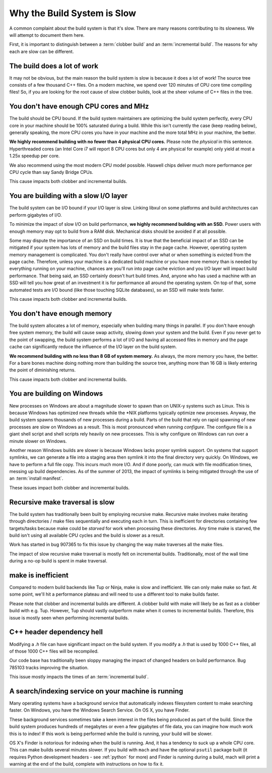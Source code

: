 .. _slow:

============================
Why the Build System is Slow
============================

A common complaint about the build system is that it's slow. There are
many reasons contributing to its slowness. We will attempt to document
them here.

First, it is important to distinguish between a :term:`clobber build`
and an :term:`incremental build`. The reasons for why each are slow can
be different.

The build does a lot of work
============================

It may not be obvious, but the main reason the build system is slow is
because it does a lot of work! The source tree consists of a few
thousand C++ files. On a modern machine, we spend over 120 minutes of CPU
core time compiling files! So, if you are looking for the root cause of
slow clobber builds, look at the sheer volume of C++ files in the tree.

You don't have enough CPU cores and MHz
=======================================

The build should be CPU bound. If the build system maintainers are
optimizing the build system perfectly, every CPU core in your machine
should be 100% saturated during a build. While this isn't currently the
case (keep reading below), generally speaking, the more CPU cores you
have in your machine and the more total MHz in your machine, the better.

**We highly recommend building with no fewer than 4 physical CPU
cores.** Please note the *physical* in this sentence. Hyperthreaded
cores (an Intel Core i7 will report 8 CPU cores but only 4 are physical
for example) only yield at most a 1.25x speedup per core.

We also recommend using the most modern CPU model possible. Haswell
chips deliver much more performance per CPU cycle than say Sandy Bridge
CPUs.

This cause impacts both clobber and incremental builds.

You are building with a slow I/O layer
======================================

The build system can be I/O bound if your I/O layer is slow. Linking
libxul on some platforms and build architectures can perform gigabytes
of I/O.

To minimize the impact of slow I/O on build performance, **we highly
recommend building with an SSD.** Power users with enough memory may opt
to build from a RAM disk. Mechanical disks should be avoided if at all
possible.

Some may dispute the importance of an SSD on build times. It is true
that the beneficial impact of an SSD can be mitigated if your system has
lots of memory and the build files stay in the page cache. However,
operating system memory management is complicated. You don't really have
control over what or when something is evicted from the page cache.
Therefore, unless your machine is a dedicated build machine or you have
more memory than is needed by everything running on your machine,
chances are you'll run into page cache eviction and you I/O layer will
impact build performance. That being said, an SSD certainly doesn't
hurt build times. And, anyone who has used a machine with an SSD will
tell you how great of an investment it is for performance all around the
operating system. On top of that, some automated tests are I/O bound
(like those touching SQLite databases), so an SSD will make tests
faster.

This cause impacts both clobber and incremental builds.

You don't have enough memory
============================

The build system allocates a lot of memory, especially when building
many things in parallel. If you don't have enough free system memory,
the build will cause swap activity, slowing down your system and the
build. Even if you never get to the point of swapping, the build system
performs a lot of I/O and having all accessed files in memory and the
page cache can significantly reduce the influence of the I/O layer on
the build system.

**We recommend building with no less than 8 GB of system memory.** As
always, the more memory you have, the better. For a bare bones machine
doing nothing more than building the source tree, anything more than 16
GB is likely entering the point of diminishing returns.

This cause impacts both clobber and incremental builds.

You are building on Windows
===========================

New processes on Windows are about a magnitude slower to spawn than on
UNIX-y systems such as Linux. This is because Windows has optimized new
threads while the \*NIX platforms typically optimize new processes.
Anyway, the build system spawns thousands of new processes during a
build. Parts of the build that rely on rapid spawning of new processes
are slow on Windows as a result. This is most pronounced when running
*configure*. The configure file is a giant shell script and shell
scripts rely heavily on new processes. This is why configure on Windows
can run over a minute slower on Windows.

Another reason Windows builds are slower is because Windows lacks proper
symlink support. On systems that support symlinks, we can generate a
file into a staging area then symlink it into the final directory very
quickly. On Windows, we have to perform a full file copy. This incurs
much more I/O. And if done poorly, can muck with file modification
times, messing up build dependencies. As of the summer of 2013, the
impact of symlinks is being mitigated through the use
of an :term:`install manifest`.

These issues impact both clobber and incremental builds.

Recursive make traversal is slow
================================

The build system has traditionally been built by employing recursive
make. Recursive make involves make iterating through directories / make
files sequentially and executing each in turn. This is inefficient for
directories containing few targets/tasks because make could be *starved*
for work when processing these directories. Any time make is starved,
the build isn't using all available CPU cycles and the build is slower
as a result.

Work has started in bug 907365 to fix this issue by changing the way
make traverses all the make files.

The impact of slow recursive make traversal is mostly felt on
incremental builds. Traditionally, most of the wall time during a
no-op build is spent in make traversal.

make is inefficient
===================

Compared to modern build backends like Tup or Ninja, make is slow and
inefficient. We can only make make so fast. At some point, we'll hit a
performance plateau and will need to use a different tool to make builds
faster.

Please note that clobber and incremental builds are different. A clobber
build with make will likely be as fast as a clobber build with e.g. Tup.
However, Tup should vastly outperform make when it comes to incremental
builds. Therefore, this issue is mostly seen when performing incremental
builds.

C++ header dependency hell
==========================

Modifying a *.h* file can have significant impact on the build system.
If you modify a *.h* that is used by 1000 C++ files, all of those 1000
C++ files will be recompiled.

Our code base has traditionally been sloppy managing the impact of
changed headers on build performance. Bug 785103 tracks improving the
situation.

This issue mostly impacts the times of an :term:`incremental build`.

A search/indexing service on your machine is running
====================================================

Many operating systems have a background service that automatically
indexes filesystem content to make searching faster. On Windows, you
have the Windows Search Service. On OS X, you have Finder.

These background services sometimes take a keen interest in the files
being produced as part of the build. Since the build system produces
hundreds of megabytes or even a few gigabytes of file data, you can
imagine how much work this is to index! If this work is being performed
while the build is running, your build will be slower.

OS X's Finder is notorious for indexing when the build is running. And,
it has a tendency to suck up a whole CPU core. This can make builds
several minutes slower. If you build with ``mach`` and have the optional
``psutil`` package built (it requires Python development headers - see
:ref:`python` for more) and Finder is running during a build, mach will
print a warning at the end of the build, complete with instructions on
how to fix it.
